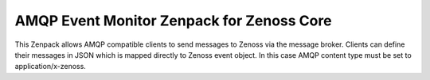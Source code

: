 AMQP Event Monitor Zenpack for Zenoss Core
==========================================

This Zenpack allows AMQP compatible clients to send messages to Zenoss via the message broker. Clients can define their messages in JSON which is mapped directly to Zenoss event object. In this case AMQP content type must be set to application/x-zenoss. 
